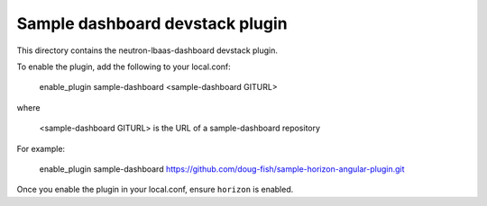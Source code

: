 ==========================================
Sample dashboard devstack plugin
==========================================

This directory contains the neutron-lbaas-dashboard devstack plugin.

To enable the plugin, add the following to your local.conf:

    enable_plugin sample-dashboard <sample-dashboard GITURL> 

where

    <sample-dashboard GITURL> is the URL of a sample-dashboard repository

For example:

    enable_plugin sample-dashboard https://github.com/doug-fish/sample-horizon-angular-plugin.git

Once you enable the plugin in your local.conf, ensure ``horizon`` is enabled.
